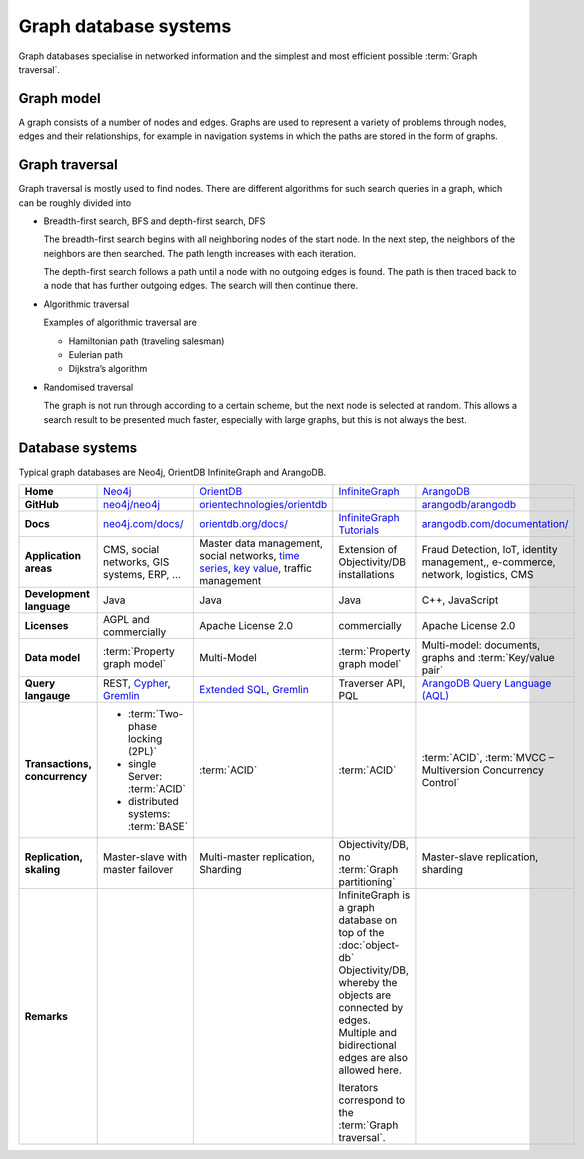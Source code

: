 .. SPDX-FileCopyrightText: 2021 Veit Schiele
..
.. SPDX-License-Identifier: BSD-3-Clause

Graph database systems
======================

Graph databases specialise in networked information and the simplest and most
efficient possible :term:`Graph traversal`.

Graph model
-----------

A graph consists of a number of nodes and edges. Graphs are used to represent a
variety of problems through nodes, edges and their relationships, for example
in navigation systems in which the paths are stored in the form of graphs.

Graph traversal
---------------

Graph traversal is mostly used to find nodes. There are different algorithms for
such search queries in a graph, which can be roughly divided into

* Breadth-first search, BFS and depth-first search, DFS

  The breadth-first search begins with all neighboring nodes of the start node.
  In the next step, the neighbors of the neighbors are then searched. The path
  length increases with each iteration.

  The depth-first search follows a path until a node with no outgoing edges is
  found. The path is then traced back to a node that has further outgoing edges.
  The search will then continue there.

* Algorithmic traversal

  Examples of algorithmic traversal are

  * Hamiltonian path (traveling salesman)
  * Eulerian path
  * Dijkstra’s algorithm

* Randomised traversal

  The graph is not run through according to a certain scheme, but the next node
  is selected at random. This allows a search result to be presented much
  faster, especially with large graphs, but this is not always the best.

Database systems
----------------

Typical graph databases are Neo4j, OrientDB InfiniteGraph and ArangoDB.

+------------------------+--------------------------------+--------------------------------+--------------------------------+--------------------------------+
| **Home**               | `Neo4j`_                       | `OrientDB`_                    | `InfiniteGraph`_               | `ArangoDB`_                    |
+------------------------+--------------------------------+--------------------------------+--------------------------------+--------------------------------+
| **GitHub**             | `neo4j/neo4j`_                 | `orientechnologies/orientdb`_  |                                | `arangodb/arangodb`_           |
+------------------------+--------------------------------+--------------------------------+--------------------------------+--------------------------------+
| **Docs**               | `neo4j.com/docs/`_             | `orientdb.org/docs/`_          | `InfiniteGraph Tutorials`_     | `arangodb.com/documentation/`_ |
+------------------------+--------------------------------+--------------------------------+--------------------------------+--------------------------------+
| **Application areas**  | CMS, social networks,          | Master data management, social | Extension of                   | Fraud Detection, IoT,          |
|                        | GIS systems, ERP, …            | networks, `time series`_,      | Objectivity/DB installations   | identity management,,          |
|                        |                                | `key value`_,                  |                                | e-commerce, network, logistics,|
|                        |                                | traffic management             |                                | CMS                            |
+------------------------+--------------------------------+--------------------------------+--------------------------------+--------------------------------+
| **Development          | Java                           | Java                           | Java                           | C++, JavaScript                |
| language**             |                                |                                |                                |                                |
+------------------------+--------------------------------+--------------------------------+--------------------------------+--------------------------------+
| **Licenses**           | AGPL and commercially          | Apache License 2.0             | commercially                   | Apache License 2.0             |
+------------------------+--------------------------------+--------------------------------+--------------------------------+--------------------------------+
| **Data model**         | :term:`Property graph model`   | Multi-Model                    | :term:`Property graph model`   | Multi-model: documents, graphs |
|                        |                                |                                |                                | and :term:`Key/value pair`     |
+------------------------+--------------------------------+--------------------------------+--------------------------------+--------------------------------+
| **Query langauge**     | REST, `Cypher`_, `Gremlin`_    | `Extended SQL`_, `Gremlin`_    | Traverser API, PQL             |`ArangoDB Query Language (AQL)`_|
+------------------------+--------------------------------+--------------------------------+--------------------------------+--------------------------------+
| **Transactions,        |* :term:`Two-phase locking      | :term:`ACID`                   | :term:`ACID`                   | :term:`ACID`,                  |
| concurrency**          |  (2PL)`                        |                                |                                | :term:`MVCC – Multiversion     |
|                        |* single Server:                |                                |                                | Concurrency Control`           |
|                        |  :term:`ACID`                  |                                |                                |                                |
|                        |* distributed systems:          |                                |                                |                                |
|                        |  :term:`BASE`                  |                                |                                |                                |
+------------------------+--------------------------------+--------------------------------+--------------------------------+--------------------------------+
| **Replication,         | Master-slave with master       | Multi-master replication,      | Objectivity/DB,                | Master-slave replication,      |
| skaling**              | failover                       | Sharding                       | no                             | sharding                       |
|                        |                                |                                | :term:`Graph partitioning`     |                                |
+------------------------+--------------------------------+--------------------------------+--------------------------------+--------------------------------+
| **Remarks**            |                                |                                | InfiniteGraph is a graph       |                                |
|                        |                                |                                | database on top of the         |                                |
|                        |                                |                                | :doc:`object-db`               |                                |
|                        |                                |                                | Objectivity/DB, whereby the    |                                |
|                        |                                |                                | objects are connected by edges.|                                |
|                        |                                |                                | Multiple and bidirectional     |                                |
|                        |                                |                                | edges are also allowed here.   |                                |
|                        |                                |                                |                                |                                |
|                        |                                |                                | Iterators correspond to the    |                                |
|                        |                                |                                | :term:`Graph traversal`.       |                                |
+------------------------+--------------------------------+--------------------------------+--------------------------------+--------------------------------+

.. seealso::
   * `Apache TinkerPop Home <https://tinkerpop.apache.org/>`_
   * `TinkerPop Documentation <https://tinkerpop.apache.org/docs/current/>`_
   * `github.com/apache/tinkerpop <https://github.com/apache/tinkerpop>`_
   * `Practical Gremlin – An Apache TinkerPop Tutorial
     <https://kelvinlawrence.net/book/Gremlin-Graph-Guide.html>`_
   * `gremlinpython <https://pypi.org/project/gremlinpython/>`_

.. _`Neo4j`: https://neo4j.com
.. _`OrientDB`: https://orientdb.org/
.. _`InfiniteGraph`: https://objectivity.com/infinitegraph/
.. _`neo4j/neo4j`: https://github.com/neo4j/neo4j
.. _`ArangoDB`: https://www.arangodb.com/
.. _`orientechnologies/orientdb`: https://github.com/orientechnologies/orientdb
.. _`arangodb/arangodb`: https://github.com/arangodb/arangodb
.. _`time series`: https://orientdb.org/docs//2.0/orientdb.wiki/Time-series-use-case.html
.. _`key value`: https://orientdb.org/docs//2.0/orientdb.wiki/Key-Value-use-case.html
.. _`neo4j.com/docs/`: https://neo4j.com/docs/
.. _`orientdb.org/docs/`: https://orientdb.org/docs/
.. _`InfiniteGraph Tutorials`:
   https://www.objectivity.com/products/infinitegraph/infinitegraph-tutorials/
.. _`arangodb.com/documentation/`: https://arangodb.com/documentation/
.. _`Extended SQL`: https://orientdb.org/docs/2.2.x/SQL.html
.. _`Cypher`: https://neo4j.com/docs/1.4/cypher-query-lang.html
.. _`Gremlin`: https://github.com/tinkerpop/gremlin/wiki
.. _`ArangoDB Query Language (AQL)`: https://www.arangodb.com/docs/stable/aql/
